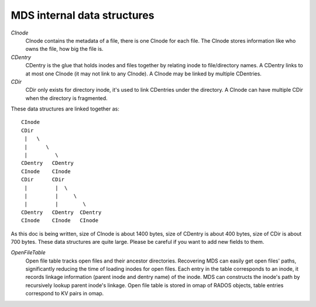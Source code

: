 MDS internal data structures
==============================

*CInode*
  CInode contains the metadata of a file, there is one CInode for each file.
  The CInode stores information like who owns the file, how big the file is.

*CDentry*
  CDentry is the glue that holds inodes and files together by relating inode to
  file/directory names. A CDentry links to at most one CInode (it may not link
  to any CInode). A CInode may be linked by multiple CDentries.

*CDir*
  CDir only exists for directory inode, it's used to link CDentries under the
  directory. A CInode can have multiple CDir when the directory is fragmented.

These data structures are linked together as::

  CInode
  CDir
   |   \
   |      \
   |         \
  CDentry   CDentry
  CInode    CInode
  CDir      CDir
   |         |  \
   |         |     \
   |         |        \
  CDentry   CDentry  CDentry
  CInode    CInode   CInode

As this doc is being written, size of CInode is about 1400 bytes, size of CDentry
is about 400 bytes, size of CDir is about 700 bytes. These data structures are
quite large. Please be careful if you want to add new fields to them.

*OpenFileTable*
  Open file table tracks open files and their ancestor directories. Recovering
  MDS can easily get open files' paths, significantly reducing the time of
  loading inodes for open files. Each entry in the table corresponds to an inode,
  it records linkage information (parent inode and dentry name) of the inode. MDS
  can constructs the inode's path by recursively lookup parent inode's linkage.
  Open file table is stored in omap of RADOS objects, table entries correspond to
  KV pairs in omap.
